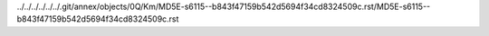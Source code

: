 ../../../../../../.git/annex/objects/0Q/Km/MD5E-s6115--b843f47159b542d5694f34cd8324509c.rst/MD5E-s6115--b843f47159b542d5694f34cd8324509c.rst